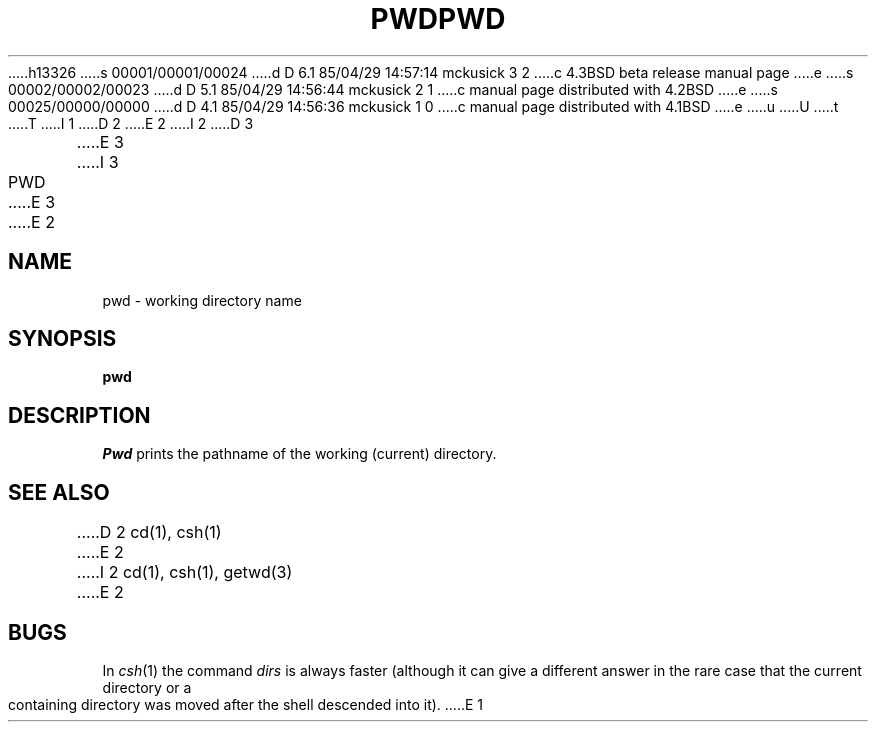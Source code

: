 h13326
s 00001/00001/00024
d D 6.1 85/04/29 14:57:14 mckusick 3 2
c 4.3BSD beta release manual page
e
s 00002/00002/00023
d D 5.1 85/04/29 14:56:44 mckusick 2 1
c manual page distributed with 4.2BSD
e
s 00025/00000/00000
d D 4.1 85/04/29 14:56:36 mckusick 1 0
c manual page distributed with 4.1BSD
e
u
U
t
T
I 1
.\" Copyright (c) 1980 Regents of the University of California.
.\" All rights reserved.  The Berkeley software License Agreement
.\" specifies the terms and conditions for redistribution.
.\"
.\"	%W% (Berkeley) %G%
.\"
D 2
.TH PWD 1 
E 2
I 2
D 3
.TH PWD 1  "18 January 1983"
E 3
I 3
.TH PWD 1 "%Q%"
E 3
E 2
.UC 4
.SH NAME
pwd \- working directory name
.SH SYNOPSIS
.B pwd
.SH DESCRIPTION
.I Pwd
prints the pathname of the working (current) directory.
.SH "SEE ALSO"
D 2
cd(1), csh(1)
E 2
I 2
cd(1), csh(1), getwd(3)
E 2
.SH BUGS
In
.IR csh (1)
the command
.I dirs
is always faster (although it can give a different answer in the rare case
that the current directory or a containing directory was moved after
the shell descended into it).
E 1
